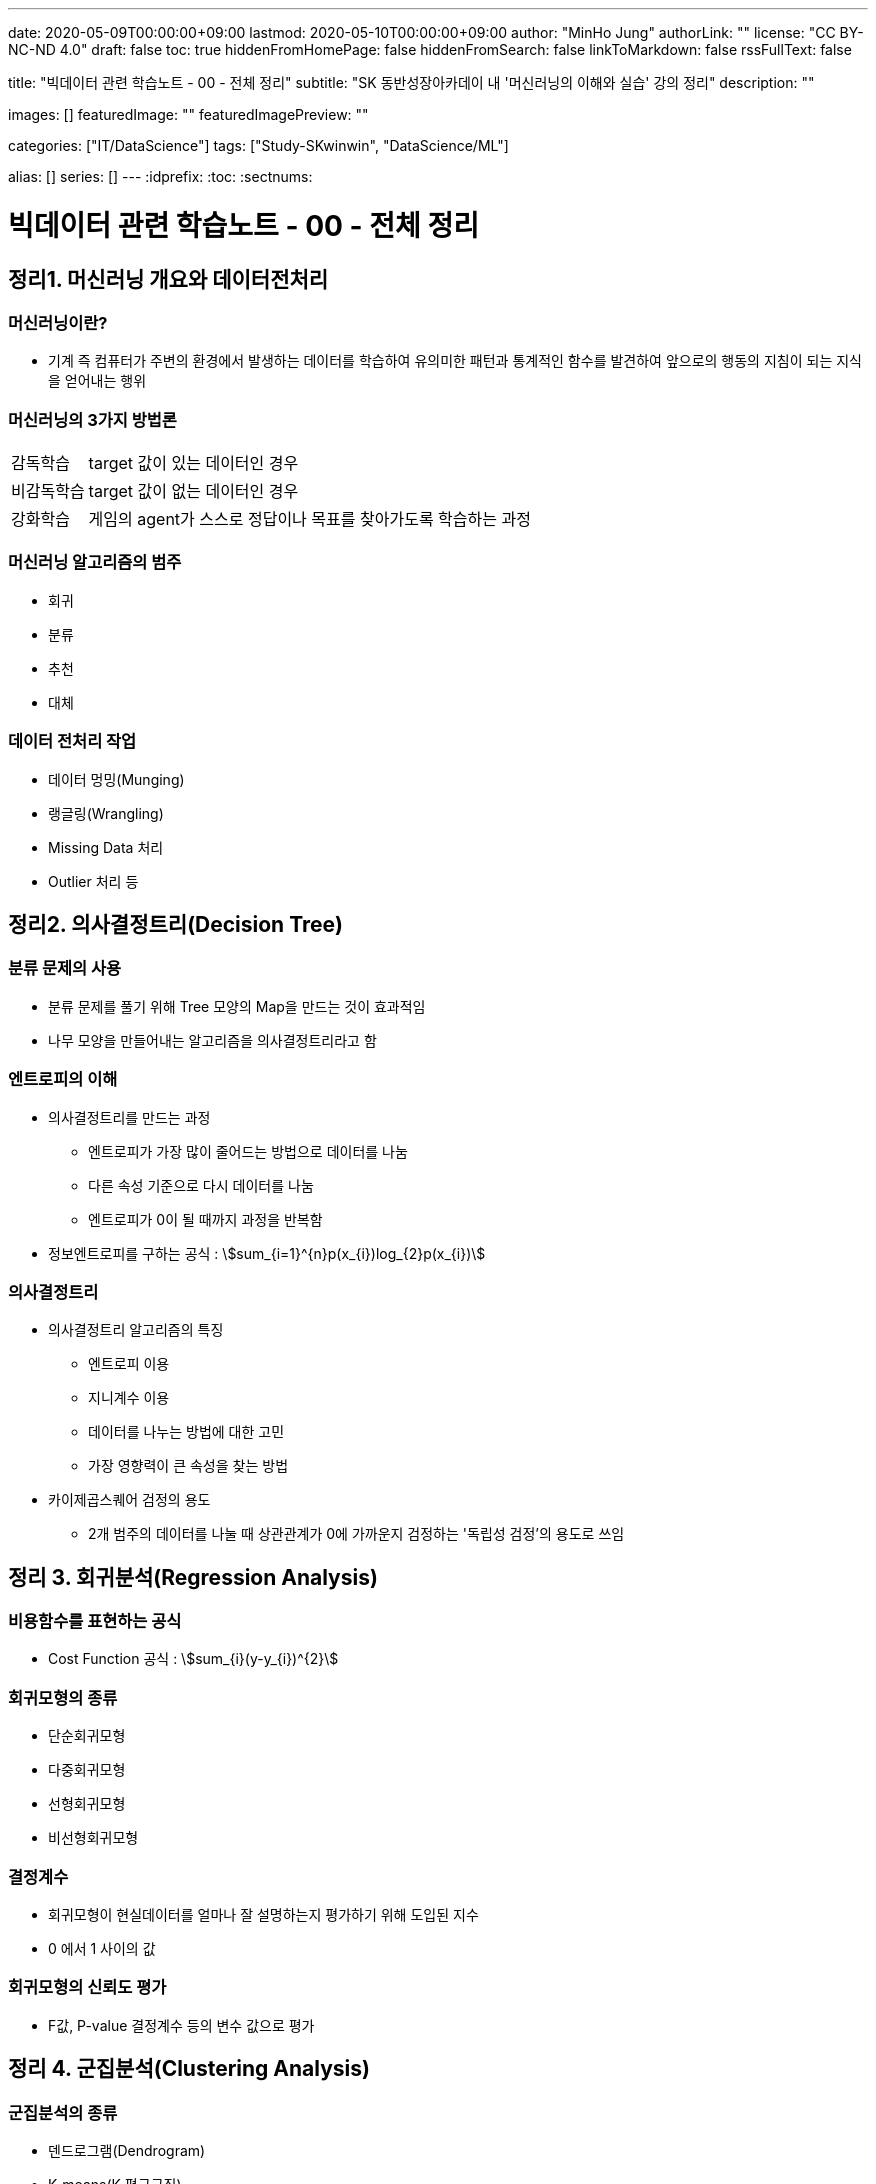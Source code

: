---
date: 2020-05-09T00:00:00+09:00
lastmod: 2020-05-10T00:00:00+09:00
author: "MinHo Jung"
authorLink: ""
license: "CC BY-NC-ND 4.0"
draft: false
toc: true
hiddenFromHomePage: false
hiddenFromSearch: false
linkToMarkdown: false
rssFullText: false

title: "빅데이터 관련 학습노트 - 00 - 전체 정리"
subtitle: "SK 동반성장아카데이 내 '머신러닝의 이해와 실습' 강의 정리"
description: ""

images: []
featuredImage: ""
featuredImagePreview: ""

categories: ["IT/DataScience"]
tags: ["Study-SKwinwin", "DataScience/ML"]

alias: []
series: []
---
:idprefix:
:toc:
:sectnums:


= 빅데이터 관련 학습노트 - 00 - 전체 정리

== 정리1. 머신러닝 개요와 데이터전처리
=== 머신러닝이란?
* 기계 즉 컴퓨터가 주변의 환경에서 발생하는 데이터를 학습하여 유의미한 패턴과 통계적인 함수를 발견하여 앞으로의 행동의 지침이 되는 지식을 얻어내는 행위

=== 머신러닝의 3가지 방법론
[horizontal]
감독학습:: target 값이 있는 데이터인 경우
비감독학습:: target 값이 없는 데이터인 경우
강화학습:: 게임의 agent가 스스로 정답이나 목표를 찾아가도록 학습하는 과정

=== 머신러닝 알고리즘의 범주
* 회귀
* 분류
* 추천
* 대체

=== 데이터 전처리 작업
* 데이터 멍밍(Munging)
* 랭글링(Wrangling)
* Missing Data 처리
* Outlier 처리 등




== 정리2. 의사결정트리(Decision Tree)
=== 분류 문제의 사용
* 분류 문제를 풀기 위해 Tree 모양의 Map을 만드는 것이 효과적임
* 나무 모양을 만들어내는 알고리즘을 의사결정트리라고 함

=== 엔트로피의 이해
* 의사결정트리를 만드는 과정
** 엔트로피가 가장 많이 줄어드는 방법으로 데이터를 나눔
** 다른 속성 기준으로 다시 데이터를 나눔
** 엔트로피가 0이 될 때까지 과정을 반복함
* 정보엔트로피를 구하는 공식 : asciimath:[sum_{i=1}^{n}p(x_{i})log_{2}p(x_{i})]

=== 의사결정트리
* 의사결정트리 알고리즘의 특징
** 엔트로피 이용
** 지니계수 이용
** 데이터를 나누는 방법에 대한 고민
** 가장 영향력이 큰 속성을 찾는 방법

* 카이제곱스퀘어 검정의 용도
** 2개 범주의 데이터를 나눌 때 상관관계가 0에 가까운지 검정하는 '독립성 검정'의 용도로 쓰임


== 정리 3. 회귀분석(Regression Analysis)
=== 비용함수를 표현하는 공식
* Cost Function 공식 : asciimath:[sum_{i}(y-y_{i})^{2}]

=== 회귀모형의 종류
* 단순회귀모형
* 다중회귀모형
* 선형회귀모형
* 비선형회귀모형

=== 결정계수
* 회귀모형이 현실데이터를 얼마나 잘 설명하는지 평가하기 위해 도입된 지수
* 0 에서 1 사이의 값

=== 회귀모형의 신뢰도 평가
* F값, P-value 결정계수 등의 변수 값으로 평가


== 정리 4. 군집분석(Clustering Analysis)
=== 군집분석의 종류
* 덴드로그램(Dendrogram)
* K-means(K 평균군집)
* DBSCAN(Density-Based 군집)

=== 계층형과 비계층형 군집
* 계층형
** 가장 가까운 거리의 데이터부터 차례대로 그룹을 이루어 나가면서 최종적으로 하나의 그룹으로 합치는 방식으로 트리 구조를 만드는 방법
** 종류 : 덴드로그램

* 비계층형
** 계층형이 아닌 방법
** 종류 : K-means 또는 DBSCAN

=== K-means의 단점
* 군집이 원의 형태(또는 구)에서 많이 벗어난 경우에는 (예: 길쭉한 형태) 오차가 많이 생기게 됨
* 밀도기반인 군집분석인 DBSCAN을 쓰면 효과적임

=== 덴드로그램의 용도와 단점
* 본격적인 군집분석을 하기 전에 대략적인 데이터의 패턴을 보고자 할 때 쓰임
* 메모리를 많이 쓰는 경향이 있어서 컴퓨터가 느려짐


== 정리 5. KNN(K-Nearest Neighbor)
=== KNN의 공식
* asciimath:[y = argmax_{v} \sum_{D_{x}}I(v=y_{i})]
* KNN의 공식 X를 중심으로 하는 데이터 집합 latexmath:[$D_{x}$] 에서 가장 많은 Lavel을 가지고 있는 v 값을 찾음

=== Weighted - KNN의 공식
* asciimath:[$y = argmax_{v} \sum_{D_{x}}I(v = y_{i}) , w_{i} = {1}/{d(x,x_{i})^{2}}]
* Unknown lavel에서 거리의 제곱의 역수를 가중치로 하여 거리가 멀수로 가중치를 떨어뜨리도록 모델을 설계함

=== KNN의 종류
* KNN Classifier와 KNN Regressor
* KNN Classifier : 범주현 데이터 예측
* KNN Regressor : 연속값 예측
* target 값에 따라 사용하는 모델이 달라짐
* 옵션은 Weighted의 기능 여부에 따라 4가지로 분류됨

=== 데이터 정류화
* 데이터 속성들을 하나의 scale로 통일해야 함
* 가장 많이 쓰이는 방법은 통계학에서 쓰이는 z정규화 방식임
* asciimath:[z_{i} = {x_{i} - avg(x)} / {sigma} , sigma]는 표준편자 asciimath:[avg(x)]는 x평균


== 정리 6. 나이브 베이즈(Naive Bayes)
=== 베이즈 이론식
* P(A) * P(B|A) = P(B) * P(A|B)

=== 나이브 베이즈 알고리즘
* P(특정단어)가 나타날 확률은 일일이 구할 수 없으므로 모두 같다고 생각함
* X문서 = {'단어1', '단어2', '단어3', ... } 일 때에 P(X|스팸)인 확률은 서로 독립이라고 가정하고,
단순하게 P('단어1'|스팸) * P('단어2'|스팸) * P('단어3'|스팸) * ... 으로 계산함

=== 나이브 베이즈의 적용
* 콜센터의 상담전화가 걸려 올 떄에 쓰는 단어들 목록을 보고 유추하여 해당하는 전문상담원을 연결시켜 주는 모델임
* 결혼을 준비 중인 30대 커플들의 선호하느 ㄴ신혼가구들의 분포를 예측하는 모델임

=== 감성분석
* 영화 댓글을 판별하여 긍정/부정을 예측하는 모델을 말함
* 텍스트 마이닝의 영역에서 '감정분석'은 나아가 NLP(자연어 처리)까지 발전될 수도 있음


== 정리 7. SVM(Support Vector Machine)
=== Hyper Plane
* 2개의 서로 다른 Class를 구분하는 경계면

=== Support Vector(지지 벡터)
* Hyper Plane에서 최대한 평행으로 양쪽으로 떨어지면서 가장 먼저 데이터와 만나는 지점을 통화하는 벡터

=== 커널 함수
asciimath:[K(x_{i}, x_{j}) = Phi(x_{i})^{T} Phi(x_{j})]

=== SVM(Support Vector Machine)
* 선형여부
** 선형 SVM
** 비선형 SVM

* target 데이터 종류
** 분류기를 만드는 SVM
** 회귀모형을 만드는 SVR


== 정리 8. 텍스트 마이닝(Text mining)
=== TF-IDF의 수식
* asciimath:[TF_{ij} ** IDF_{i} = TFIDF_{ij}]

=== TF와 IDF
* TF
** 단어의 빈도수이고 해당 문서에서 해당 단어가 나타나는 비율

* IDF
** 역문서 빈도로서 전체 문서에서 해당 단어가 나타나는 문서의 비율의 역수에 log를 취한 값

=== 한글 현태소 분석기
* Twitter
* Komoran
* 꼬꼬마 등

=== 텍스트 추출 라이브러리
* html 이나 xml을 파싱하여 순수한 텍스트를 추출함 - BeautifulSoup 등


== 정리 9. 주성분 분석(PCA)과 밀도기반 군집분석(DBSCAN)
=== PCA의 특징
* 새로운 축은 독립이며 직각임
* 원본 데이터의 차원이 p라면 새롭게 만들어진 데이터의 차원은 k(<p)
* 원본 데이터 X는 U와 V의 곱으로 분리됨
* U는 데이터를 새로운 차원 k로 설명함
* V는 원본 차원과 축소 차원의 관계를 설명함
* 정보를 많이 잃어버리지 않고 차원을 축소시킴

=== DBSCAN 용어
[horizontal]
이웃 벡터:: 반경 asciimath:[epsilon] 안에 포함된 데이터들
핵심 벡터:: n개 이상의 이웃 벡터를 가짐
직접 접근 기능:: 핵심 벡터와 이웃 벡터와의 관계(p → q)
접근 가능:: 연속적으로 이루어짐
* 핵심 벡터 → 이웃 벡터 → 이웃 벡터 → 이웃 벡터 → ... 일 때에 접근 가능으로 표현 (p ⇒ q)
* 연결된 p와 q사이에 접근 가능한 벡터가 있었다면 p ⇔ q 로 표현

=== DBSCAN vs k-means
* 밀도기반 vs 거리기반
* 어떤 형태의 군집도 잘 잡는 편 vs 원이나 구 모양에 최적화되어 있음
* 노이즈가 정의됨 vs 노이즈가 정의가 안됨
* 직관적 vs 수학적
* 프로그래밍으로 구현 vs 컴퓨터가 없어도 계산으로 풀 수 있음

=== PCA에서의 새로운 차원 k
* 고윳값 분해를 하여 가장 작으면서 분산을 많이 설명할 수 있는 상위 k개의 추상적인 축을 선택


== 정리 10. 신경망(Neural Network)
=== 신경망의 특징
* 신경세포인 뉴런의 동작을 모방함
* 마빈 민스키에 의해 개발됨
* 플랑크 로젠블랑의 이론임
* 신경망의 가중치 행렬에 대한 최적해를 구해야 함
* Gradient Descent를 사용함
* Gradient Descent를 구하기 위하여 Back Propagation(오류 역전파) 알고리즘을 사용함

=== Gradient Descent 수식
* asciimath:[W_{t + 1} larr W_{t} - lambda ** {delE(W_{t})} / {del W_{t}}]
* asciimath:[lambda]는 학습률
* W행렬은 W에 대한 에러함수의 변화율만큼 움직이면서 W를 갱신함

=== 신경망의 단점
* 층이 깊어지면 W가 0에 가까워짐
** Anish효과나 Explode효과의 발생으로 훈련이 제대로 이루어지지 않음
* 오버피팅(Overfitting)이 생김


== 정리 11. Word2Vec
=== Word2Vec의 특징
* 단어를 벡터로 취급함
* 단어 사이의 거리와 방향까지 알 수 있음
* 단어 임베딩의 size를 정함
* 많은 정보를 보여줌
* 더 확장하여 텍스트 간의 거리를 구하는 방법이 연구됨
* TF-IDF나 BagOfWords의 한계를 극복함

=== Skip Gram 알고리즘
* 단어의 주변에 나타나는 단어가 무엇인지 예측하는 신경망
* 최종적으로 나타나는 가중치 행렬은 해당 단어를 나타내는 임베딩 벡터의 모임

=== Skip Gram 변수
* V : 사전의 크기로서 전체 단어들의 개수
* N : 단어를 표현할 임베딩 벡터의 크기로서 신경망에서 hidden layer의 size
* Window Size : 주변에 나타나는 단어를 선정할 때 반경


== 정리 12. 토픽 모델링(Topic Modeling)
=== 토픽 모델링의 개요
* 구조화되지 않는 대량의 텍스트로부터 숨겨져 있는 주제구조를 발견하기 위한 통계적 추론 알고리즘

=== LDA의 개요
* 문서 같은 데이터의 집합에 대한 Generative Probabilistic Model(생성적 확률모델)

. Choose N ~ Possion(asciimath:[xi]).
. Choose asciimath:[theta] ~ Dir(asciimath:[alpha]).
. For each of the N words asciimath:[W_{t}]
.. Choose a topic asciimath:[Z_{n}]~Multinomial(asciimath:[theta)]
.. Choose a word asciimath:[W_{n}] from (asciimath:[W_{n} | Z_{n}, beta]),
a mutinomial probability conditioned on the topic asciimath:[Z_{n}].

=== 토픽 모델링의 주요변수
* asciimath:[beta_{ik}] : 단어 사전에서 i번째 단어가 k번째 주제에 해당할 확률
* asciimath:[W_{ik}] : i번째 단어이면서 k번째 주제에 해당하는 단어
* asciimath:[Z_{ik}] : i번째 단어의 k번째의 주제
* asciimath:[theta] : 디리클레 분포에서 추출되는 차원 k를 갖는 주체벡터
* asciimath:[k] : 주체(토픽)의 개수
* asciimath:[N] : 문서의 길이


== 정리 13. 랜덤 포레스트(Random Forest)와 에이다부스트(AdaBoost)
=== 배깅이란?
* 훈련데이터에서 중복을 허용하여 여러 표본그룹으로 분할하고 각각의 학습 데이터 그룹마다 약한 학습기를 생성하는 방법
* 결과를 취합할 때에는 다수결로 하거나 평균을 냄

=== 부스팅이란?
* 가중치에 따라서 학습의 강도를 결정하거나 표본데이터의 크기도 변경하여 애매한 결과가 나오는 모델이나 데이터에 더 집중할 수 있도록 가중치를 변화시키는 방법
* 결과를 취합할 때도 가중치 평균이나 가중치를 투표함

=== 랜덤 포레스트의 개요
* '배깅'의 일종으로 약한 학습기를 '결정트리'로 만드는 경우의 모델임

=== 에이다부스트의 개요
* '부스팅'의 일종으로 난이도가 높거나 오류율이 높은 데이터를 제대로 분류할 수 있도록 약한 핛ㅂ기마다 가중치에 변화를 주어 정확도를 높이는 방법
* 오류율이 높은 데이터는 더 큰 확률로 Resampling되도록 설계


== 정리14. 소셜 네트워크 분석(Social Network Analysis)
=== SNA의 개요
* 네트워크 및 그래프 이론을 사용하여 사회구조를 분석하는 머신러닝의 한 분야임

=== 중심성 지수의 정리
* 근접 중심성
* 중개 중심성
* 아이겐벡터(고유벡터) 중심성

=== 소셜 네트워크 분석의 적용분야
* 커뮤니케이션
* 사회심리학
* 정치
* 조직학
* 지리학 등

=== 그래프의 요소
* 노트와 엣지(연결선)

=== 그래프의 종류
* 방향 그래프와 무방향 그래프


== 정리 15. 랜덤 포레스트, 나이브 베이즈, Tf-Idf, Word2Vec
=== 나이브 베이즈 + Tf-idf의 머징 모델
* Tf-idf의 특성변수가 나이브 베이즈의 입력변수로 들어간 머징 모델임

=== 랜덤 포레스트 + Tf-idf의 머징 모델
* Tf-idf의 특성변수가 랜덤 포레스트의 입력변수로 들어간 머징 모델임

=== 랜덤 포레스트 + Word2Vec(doc2vec)
* 텍스트의 특성벡터를 Word2Vec으로 평균을 내어 계산한 다음 이것을 랜덤 포레스트에 입력변수로 넣어서 만든 머징 모델임


== 정리 16. 유전자 알고리즘(Genetic Algorithm)
=== 유전자 알고리즘
* 생물학적 진화와 자연선택의 기본원리에 영감을 얻은 확률적 탐색 알고리즘
* '자연선택', '염색체 교배', '교차', '변이'와 같은 생물학적 매카니즘을 모방함

=== 교차와 변이
* 교차
** 부모염색체가 끊어지는 부분(교차점)을 임의로 선택하고 2개의 부모염색체를 교차시켜서 연결하여 새로운 자식염색체를 만드는 과정

* 변이
** 부모염색체의 임의의 셀 부분이 다른 값으로 바뀌어 새로운 자식염색체를 만드는 과정
** 낮은 확률로 허용하는 보조연산자와 같은 기능을 함으로써 지역최적화를 방지하는 기능

=== 인코딩과 디코딩
* 인코딩
** 문제를 잘 파악하여 구하고자 하는 솔루션의 format을 염색체 형태로 만드는 방법

* 디코딩
** 적합도를 구하기 위하여 현실적인 문제 영역으로 보여주는 부분

=== 적합도 함수
* 문제의 규칙과 제약조건을 잘 정리하여 솔루션(해)이 가져야 하는
상점과 벌점을 중요순위대로 부과하여 전체적인 해의 score를 반환하도록 설계함
* 새로운 해가 환경에 얼마나 잘 적응을 하는지 점수화를 하는 부분임


== 정리 17. 연관규칙분석(Association Rule Analysis)
=== 지지도(Support)와 신뢰도(Confidence)
* 지지도 : 상품 X와 Y를 동시에 구입한 비율
* 신뢰도 : 상품 X를 샀을 때에 상품 Y도 같이 구입된 비율
* s(X => Y) = support(지지도) = n(X U Y) / N = P(X U Y)
* c(X => Y) = confidence(신뢰도) = n(X U Y) / n(X) = P(Y | X)

=== 향상도(Lift)
* 전체 트랜잭션 중에서 물품 Y를 구매한 비율에 비해서 물품 X를 구매했을 때에 Y를 구매한 비율을 비교하여 얼마나 향상되었는지 보는 것

-> 1이면 아무 의미가 없고 절대값이 1도가 클수록 의미가 있는 규칙으로 추출됨

* Lift(A, B) = asciimath:[{c(A->B)} / {s(B)}]

=== 어프라이어리 방법론
* 빈발항목 집합을 찾아내는 방법
** 한 항목집합이 빈발 : 그 집합의 모든 부분집합은 빈발항목집합
** 한 항목집합이 비빈발 : 그 항목집합을 포함하는 모든 집합은 비빈발항목집합


== 정리 18. 로지스틱 회귀분석(Logistic Regression Analysis)
=== 로지스틱 회귀분석
* 결과값이 P(Y = 1 | X)을 예측하기 때문에 2개의 class를 분류하는 문제에 쓰임
* 확장하면 Multi class도 가능함

=== Odds Ratio
* class가 0과 1이 있다면 1일 확률과 0일 확률의 비를 의미한
* asciimath:[{P(Y=1|x)} / {1-P(Y=1|x)}] = Odds Ratio

=== Odds Ratio를 이용한 로지스틱 회귀분석
* dds Ratio에 log을 씌운 값이 일반 회귀분석과 같은 수식이 됨
* ln asciimath:[{P(Y=1|x)} / {1-P(Y=1|x)} = w^{t}x + b]

=== 인코딩과 디코딩
* 인코딩
** 구하고자 하는 솔루션의 format을 염색체 형태로 만드는 방법
* 디코딩
** 적합도를 구하기 위하여 현실적인 문제 영역으로 보여주는 부분

=== 적합도 함수
* 문제의 규칙과 제약조건을 잘 정리하여 솔루션(해)이 가져야 하는 상점과 벌점을 중요순위대로 부과함
* 전체적인 해의 score를 반환하도록 설계함
* 새로운 해가 환경에 얼마나 잘 적응을 하는지 점수화를 하는 부분임


== 정리 19. 시계열분석(Time Series Analysis)
=== 시계열 패턴의 구성요소
* 추세, 잡음, 계절성
* asciimath:[x_{t} = T_{t} + S_{t} + bb"a"_{t}, bb"a"_{t} ~ N(0, sigma)]

=== 자기상관함수와 교차상관함수
* 자기상관함수
** 같은 변수의 시계열에서 서로 다른 시간대의 데이터끼리 상관관계를 설명함
* 교차상관함수
** 다른 변수의 다른 시계열끼리의 상관관계를 설명함

=== ARIMA의 부분모형
* AR(자기회귀모형), I(누적모형), MA(이동평균모형)

=== 정상성의 조건
* 모든 시점 t에 대하여 평균이 일정하다. asciimath:[E(Z_{t}) = u]
* 분산 Var asciimath:[(Z_{t})]는 시전 t에 의존하지 않는다.
* 두 시점 t, s에서 공분산 Cov asciimath:[(Z_{t} Z_{s})]는 시차 t - s에 의존하지 않는다.


== 정리 20. 모델 평가 방법 및 심화 이론
=== ARMA 모델
* 자기회귀이동평균모형(Auto Regression Movig Average model, ARMA)
* AR(자기회귀) 모델과 MA(이동평균) 모델이 합쳐진 합성모델임
* asciimath:[Z_{t} = Phi_{1}Z_{t-1} + Phi_{2}Z_{t-2} + ... + Phi_{p}Z_{t-p} + ... + a_{t} - theta_{1}a_{t-1} - theta_{2}a_{t-2} - theta_{3}a_{t-3} - ... -  - theta_{q}a_{t-q}, a_{t}]

=white nosie ~ asciimath:[N(0, sigma^{2})]

=== Gradient descent란?
* asciimath:[W^{(tau + 1)} = W^{(tau)} - eta grad E(W^{(tau)})]

=== Layer j의 delta
* asciimath:[delta_{j} = {del E_{n}} / {del Z_{j}}]

=== ROC 챠트
* x축을 FP rate로 하고 y축을 TP rate로 하여 곡선을 그림
* Curve의 밑면적을 AUC라고 하는데 이 면적이 넓을수록 신뢰성이 강한 모델임
* Curve의 모양이 좌측 상단으로 치우칠수록 좋은 모델임